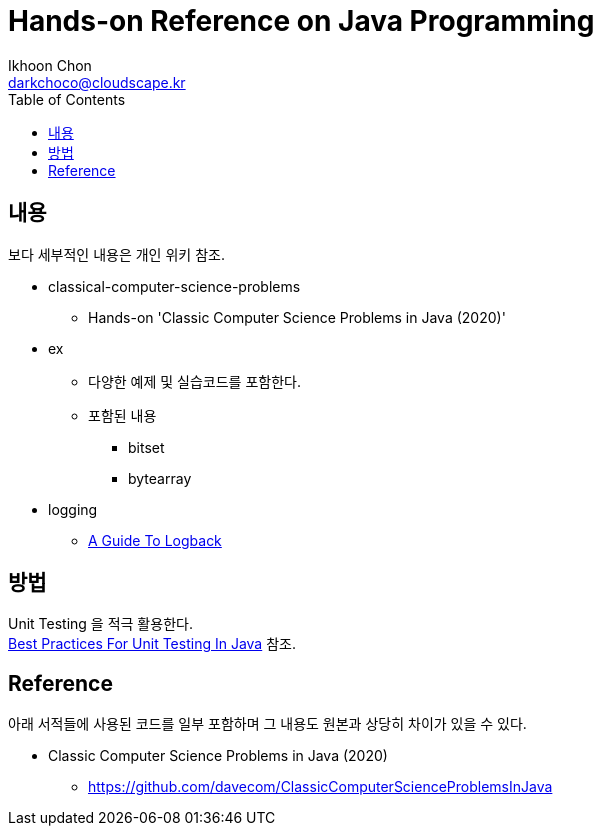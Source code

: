 = Hands-on Reference on Java Programming
Ikhoon Chon <darkchoco@cloudscape.kr>
:toc:

== 내용
보다 세부적인 내용은 개인 위키 참조.

* classical-computer-science-problems
** Hands-on 'Classic Computer Science Problems in Java (2020)'

* ex
** 다양한 예제 및 실습코드를 포함한다.
** 포함된 내용
*** bitset
*** bytearray

* logging
** https://www.baeldung.com/logback[A Guide To Logback]

== 방법
Unit Testing 을 적극 활용한다.  +
https://www.baeldung.com/java-unit-testing-best-practices[Best Practices For Unit Testing In Java] 참조.

== Reference
아래 서적들에 사용된 코드를 일부 포함하며 그 내용도 원본과 상당히 차이가 있을 수 있다.

* Classic Computer Science Problems in Java (2020)
** https://github.com/davecom/ClassicComputerScienceProblemsInJava
